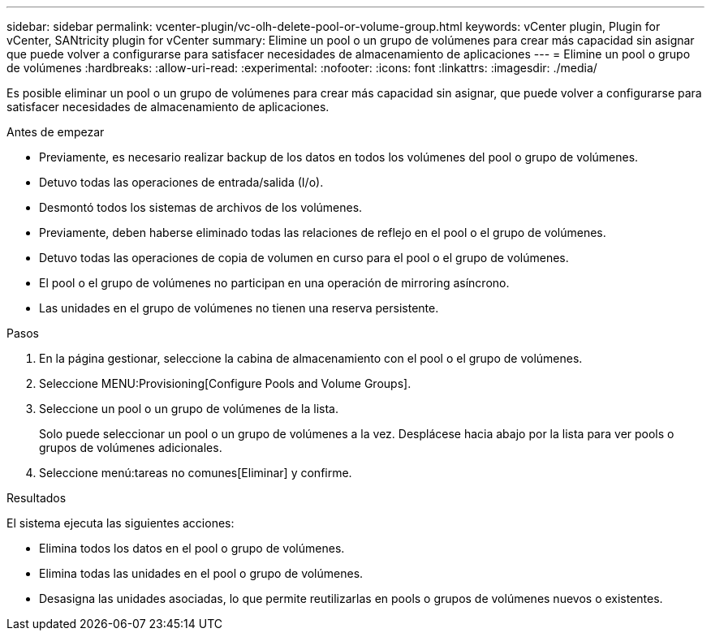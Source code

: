 ---
sidebar: sidebar 
permalink: vcenter-plugin/vc-olh-delete-pool-or-volume-group.html 
keywords: vCenter plugin, Plugin for vCenter, SANtricity plugin for vCenter 
summary: Elimine un pool o un grupo de volúmenes para crear más capacidad sin asignar que puede volver a configurarse para satisfacer necesidades de almacenamiento de aplicaciones 
---
= Elimine un pool o grupo de volúmenes
:hardbreaks:
:allow-uri-read: 
:experimental: 
:nofooter: 
:icons: font
:linkattrs: 
:imagesdir: ./media/


[role="lead"]
Es posible eliminar un pool o un grupo de volúmenes para crear más capacidad sin asignar, que puede volver a configurarse para satisfacer necesidades de almacenamiento de aplicaciones.

.Antes de empezar
* Previamente, es necesario realizar backup de los datos en todos los volúmenes del pool o grupo de volúmenes.
* Detuvo todas las operaciones de entrada/salida (I/o).
* Desmontó todos los sistemas de archivos de los volúmenes.
* Previamente, deben haberse eliminado todas las relaciones de reflejo en el pool o el grupo de volúmenes.
* Detuvo todas las operaciones de copia de volumen en curso para el pool o el grupo de volúmenes.
* El pool o el grupo de volúmenes no participan en una operación de mirroring asíncrono.
* Las unidades en el grupo de volúmenes no tienen una reserva persistente.


.Pasos
. En la página gestionar, seleccione la cabina de almacenamiento con el pool o el grupo de volúmenes.
. Seleccione MENU:Provisioning[Configure Pools and Volume Groups].
. Seleccione un pool o un grupo de volúmenes de la lista.
+
Solo puede seleccionar un pool o un grupo de volúmenes a la vez. Desplácese hacia abajo por la lista para ver pools o grupos de volúmenes adicionales.

. Seleccione menú:tareas no comunes[Eliminar] y confirme.


.Resultados
El sistema ejecuta las siguientes acciones:

* Elimina todos los datos en el pool o grupo de volúmenes.
* Elimina todas las unidades en el pool o grupo de volúmenes.
* Desasigna las unidades asociadas, lo que permite reutilizarlas en pools o grupos de volúmenes nuevos o existentes.

